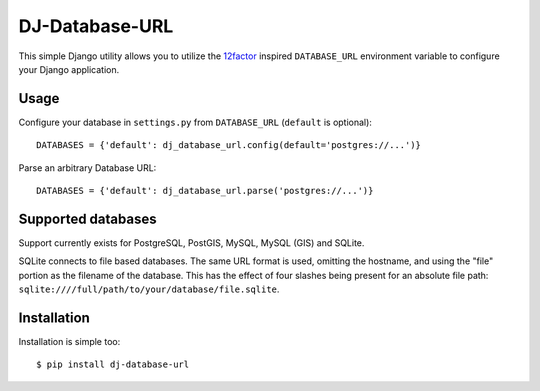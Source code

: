 DJ-Database-URL
~~~~~~~~~~~~~~~

.. image:: https://secure.travis-ci.org/kennethreitz/dj-database-url.png?branch=master
   :target: http://travis-ci.org/kennethreitz/dj-database-url

This simple Django utility allows you to utilize the
`12factor <http://www.12factor.net/backing-services>`_ inspired
``DATABASE_URL`` environment variable to configure your Django application.

Usage
-----

Configure your database in ``settings.py`` from ``DATABASE_URL``
(``default`` is optional)::

    DATABASES = {'default': dj_database_url.config(default='postgres://...')}

Parse an arbitrary Database URL::

    DATABASES = {'default': dj_database_url.parse('postgres://...')}

Supported databases
-------------------

Support currently exists for PostgreSQL, PostGIS, MySQL, MySQL (GIS) and SQLite.

SQLite connects to file based databases. The same URL format is used, omitting
the hostname, and using the "file" portion as the filename of the database.
This has the effect of four slashes being present for an absolute file path:
``sqlite:////full/path/to/your/database/file.sqlite``.

Installation
------------

Installation is simple too::

    $ pip install dj-database-url
